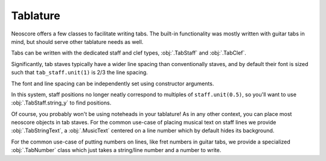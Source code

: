 Tablature
=========

Neoscore offers a few classes to facilitate writing tabs. The built-in functionality was mostly written with guitar tabs in mind, but should serve other tablature needs as well.

Tabs can be written with the dedicated staff and clef types, :obj:`.TabStaff` and :obj:`.TabClef`.

.. rendered-example::

   staff = TabStaff(ORIGIN, None, Mm(50))
   TabClef(ZERO, staff)  # Tab clefs are purely cosmetic

Significantly, tab staves typically have a wider line spacing than conventionally staves, and by default their font is sized such that ``tab_staff.unit(1)`` is 2/3 the line spacing.

.. rendered-example::

   staff = TabStaff(ORIGIN, None, Mm(50))
   TabClef(ZERO, staff)
   MusicText((staff.unit(5), staff.unit(3)), staff, 'noteheadBlack')

The font and line spacing can be independently set using constructor arguments.

.. rendered-example::

   staff = TabStaff(ORIGIN, None, Mm(50), music_font=MusicFont("Bravura", Mm(2)))
   TabClef(ZERO, staff)
   MusicText((staff.unit(5), staff.unit(3)), staff, 'noteheadBlack')

In this system, staff positions no longer neatly correspond to multiples of ``staff.unit(0.5)``, so you'll want to use :obj:`.TabStaff.string_y` to find positions.

.. rendered-example::

   staff = TabStaff(ORIGIN, None, Mm(50))
   TabClef(ZERO, staff)
   MusicText((Mm(10), staff.string_y(5)), staff, 'noteheadBlack')

Of course, you probably won't be using noteheads in your tablature! As in any other context, you can place most neoscore objects in tab staves. For the common use-case of placing musical text on staff lines we provide :obj:`.TabStringText`, a :obj:`.MusicText` centered on a line number which by default hides its background.

.. rendered-example::

   staff = TabStaff(ORIGIN, None, Mm(50))
   TabClef(ZERO, staff)
   TabStringText(Mm(10), staff, 2, "guitarShake")  # 2 is the line/string number

For the common use-case of putting numbers on lines, like fret numbers in guitar tabs, we provide a specialized :obj:`.TabNumber` class which just takes a string/line number and a number to write.

.. rendered-example::

   staff = TabStaff(ORIGIN, None, Mm(50), line_count=4)
   TabClef(ZERO, staff)
   TabNumber(Mm(10), staff, 1, 5)
   TabNumber(Mm(15), staff, 2, 10)  # Multi-digit numbers work too
   TabNumber(Mm(20), staff, 3, 7)
   TabNumber(Mm(25), staff, 4, 10)
   # Chords can be written by simply stacking TabNumbers.
   TabNumber(Mm(30), staff, 2, 1)
   TabNumber(Mm(30), staff, 3, 1)